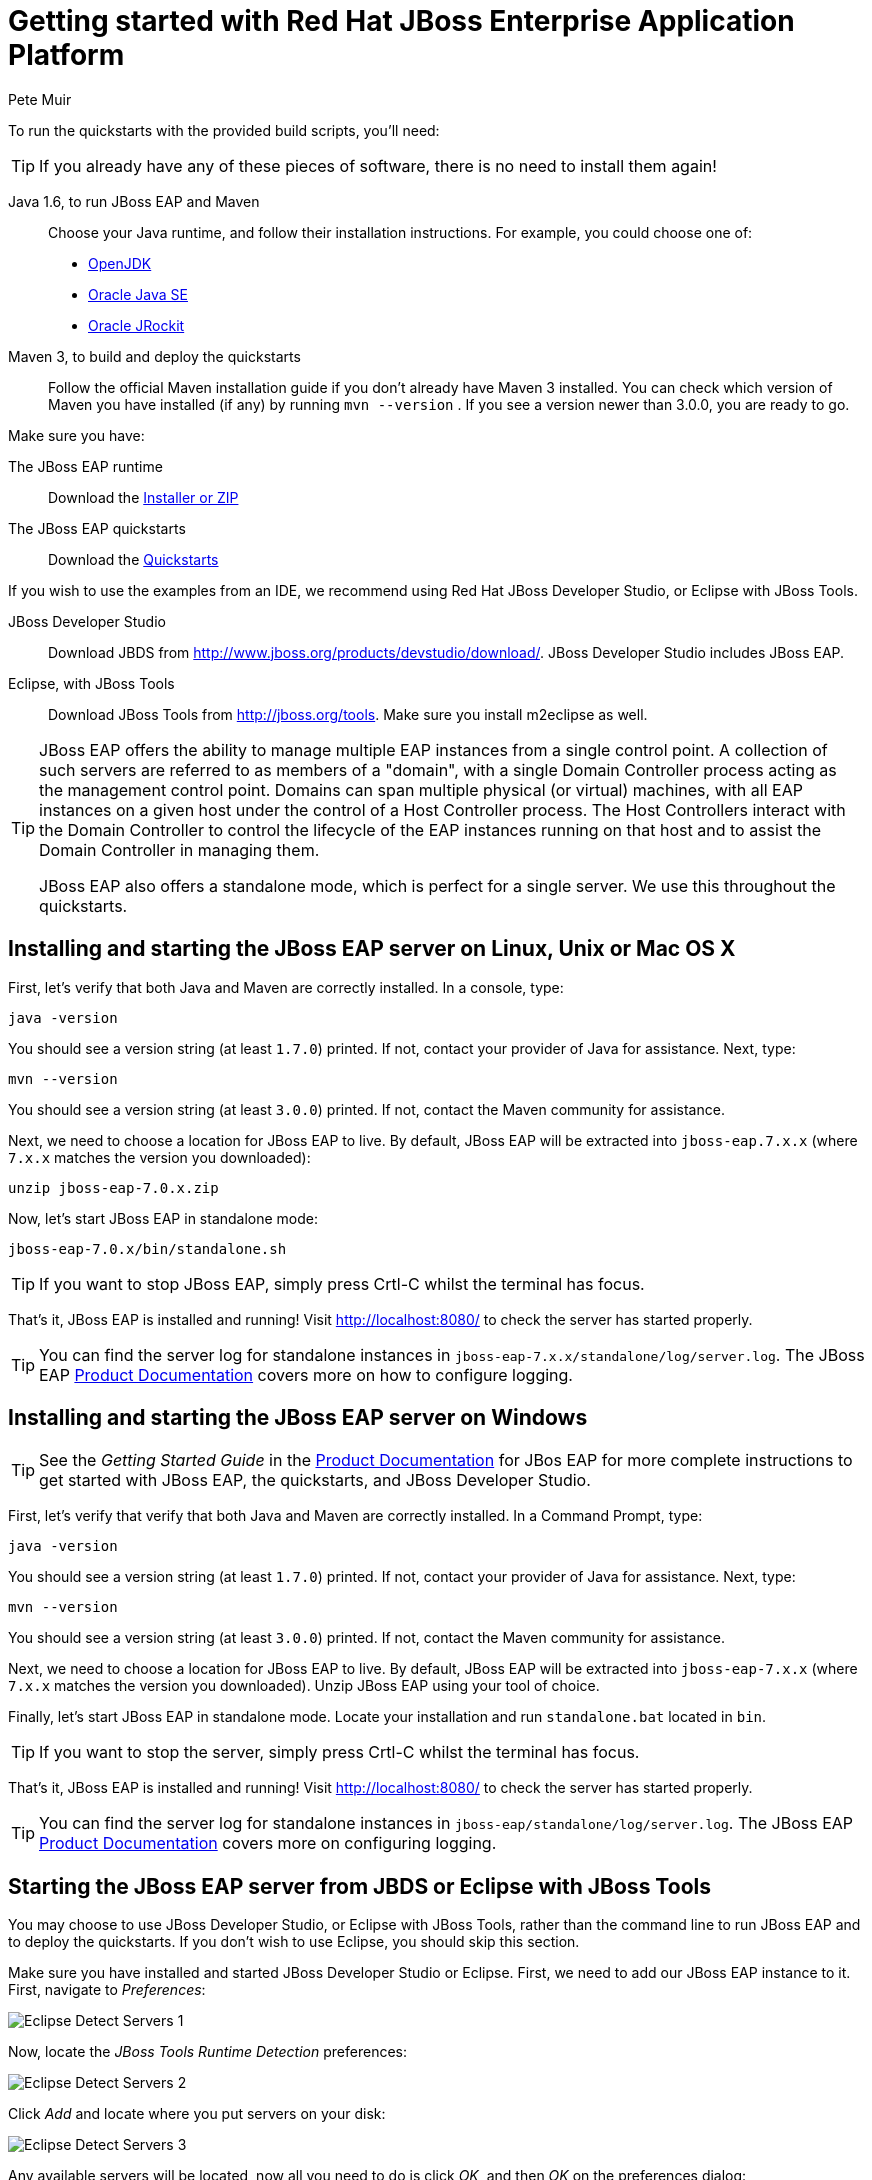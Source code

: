 = Getting started with Red Hat JBoss Enterprise Application Platform
:Author: Pete Muir

[[GettingStarted-]]

To run the quickstarts with the provided build scripts, you'll need:

[TIP]
========================================================================
If you already have any of these pieces of software, there is no need to
install them again!
========================================================================

Java 1.6, to run JBoss EAP and Maven::
  Choose your Java runtime, and follow their installation instructions. For example, you could choose one of:

  * link:http://openjdk.java.net/install/[OpenJDK]
  * link:http://www.oracle.com/technetwork/java/javase/index-137561.html[Oracle Java SE]
  * link:http://docs.oracle.com/cd/E15289_01/doc.40/e15065/toc.htm[Oracle JRockit]
Maven 3, to build and deploy the quickstarts::
  Follow the official Maven installation guide if you don't already have Maven 3 installed. You can check which version of Maven you have installed (if any) by running `mvn --version` . If you see a version newer than 3.0.0, you are ready to go. 

Make sure you have:

The JBoss EAP runtime::
  Download the link:http://www.jboss.org/products/eap/download/[Installer or ZIP]

The JBoss EAP quickstarts::
  Download the link:http://www.jboss.org/products/eap/download/[Quickstarts]

If you wish to use the examples from an IDE, we recommend using Red Hat JBoss Developer Studio, or Eclipse with JBoss Tools.

JBoss Developer Studio::
  Download JBDS from link:http://www.jboss.org/products/devstudio/download/[]. JBoss Developer Studio includes JBoss EAP.
Eclipse, with JBoss Tools::
  Download JBoss Tools from link:http://jboss.org/tools[]. Make sure you install m2eclipse as well.

[TIP]
========================================================================
JBoss EAP offers the 
ability to manage multiple EAP instances from a single control point. 
A collection of such servers are referred to as members of a "domain",
with a single Domain Controller process acting as the management control
point. Domains can span multiple physical (or virtual) machines, with 
all EAP instances on a given host under the control of a Host Controller 
process. The Host Controllers interact with the Domain Controller to 
control the lifecycle of the EAP instances running on that host and to 
assist the Domain Controller in managing them.

JBoss EAP also offers a standalone mode, which is perfect for a single 
server. We use this throughout the quickstarts.
========================================================================


== Installing and starting the JBoss EAP server on Linux, Unix or Mac OS X
[[GettingStarted-on_linux]]

First, let's verify that both Java and Maven are correctly 
installed. In a console, type:

    java -version

You should see a version string (at least `1.7.0`) printed. If not, contact your provider of Java for assistance. Next, type: 

    mvn --version

You should see a version string (at least `3.0.0`) printed. If not, contact the Maven community for assistance. 

Next, we need to choose a location for JBoss EAP to live. By default, JBoss EAP will be extracted into `jboss-eap.7.x.x` (where `7.x.x` matches the version you downloaded): 

    unzip jboss-eap-7.0.x.zip

Now, let's start JBoss EAP in standalone mode:

    jboss-eap-7.0.x/bin/standalone.sh


[TIP]
========================================================================
If you want to stop JBoss EAP, simply press Crtl-C whilst the terminal 
has focus. 
========================================================================

That's it, JBoss EAP is installed and running! Visit http://localhost:8080/ to check the server has started properly. 


[TIP]
========================================================================
You can find the server log for standalone instances in 
`jboss-eap-7.x.x/standalone/log/server.log`. The JBoss EAP
link:https://access.redhat.com/documentation/en/jboss-enterprise-application-platform/[Product Documentation] covers more on how to configure logging. 
========================================================================


== Installing and starting the JBoss EAP server on Windows
[[GettingStarted-on_windows]]

[TIP]
========================================================================
See the _Getting Started Guide_ in the 
link:https://access.redhat.com/documentation/en/jboss-enterprise-application-platform/[Product Documentation] 
for JBos EAP for more complete instructions to get started with JBoss EAP, 
the quickstarts, and JBoss Developer Studio.
========================================================================

First, let's verify that verify that both Java and Maven are correctly installed. In a Command Prompt, type:

    java -version

You should see a version string (at least `1.7.0`) printed. If not, contact your provider of Java for assistance. Next, type: 

    mvn --version

You should see a version string (at least `3.0.0`) printed. If not, contact the Maven community for assistance. 

Next, we need to choose a location for JBoss EAP to live. By default, JBoss EAP will be extracted into `jboss-eap-7.x.x` (where `7.x.x` matches the version you downloaded). Unzip JBoss EAP using your tool of choice. 

Finally, let's start JBoss EAP in standalone mode. Locate your installation and run `standalone.bat` located in `bin`.


[TIP]
========================================================================
If you want to stop the server, simply press Crtl-C whilst the terminal 
has focus. 
========================================================================

That's it, JBoss EAP is installed and running! Visit http://localhost:8080/ to check the server has started properly. 


[TIP]
========================================================================
You can find the server log for standalone instances in 
`jboss-eap/standalone/log/server.log`. The JBoss EAP
link:https://access.redhat.com/documentation/en/jboss-enterprise-application-platform/[Product Documentation] covers more on configuring logging.
========================================================================


== Starting the JBoss EAP server from JBDS or Eclipse with JBoss Tools
[[GettingStarted-with_jboss_tools]]

You may choose to use JBoss Developer Studio, or Eclipse with JBoss Tools, rather than the command line to run JBoss EAP and to deploy the quickstarts. If you don't wish to use Eclipse, you should skip this section.

Make sure you have installed and started JBoss Developer Studio or Eclipse. First, we need to add our JBoss EAP instance to it. First, navigate to _Preferences_:

image:gfx/Eclipse_Detect_Servers_1.png[]

Now, locate the _JBoss Tools Runtime Detection_ preferences:

image:gfx/Eclipse_Detect_Servers_2.png[] 

Click _Add_ and locate where you put servers on your disk:

image:gfx/Eclipse_Detect_Servers_3.png[]

Any available servers will be located, now all you need to do is click _OK_, and then _OK_ on the preferences dialog: 

image:gfx/Eclipse_Detect_Servers_4.png[]

Now, let's start the server from Eclipse. If you previously started a server from the command line, you should stop it there first.

First, we need to make sure the Server tab is on view. Open the _Window -> Show View -> Other..._ dialog:

image:gfx/Eclipse_Server_Tab_1.jpg[]

And select the Server view:
 
image:gfx/Eclipse_Server_Tab_2.jpg[]

You should see the Server View appear with the detected servers:

image:gfx/Eclipse_Server_Tab_3.jpg[]

Now, we can start the server. Right click on the server in the Server view, and select Start : 

image:gfx/Eclipse_Server_Start_1.jpg[]

[TIP]
========================================================================
If you want to debug your application, you can simply select Debug 
rather than Start . This will start the server in debug mode, and 
automatically attach the Eclipse debugger. 
========================================================================

You'll see the server output in the Console :

image:gfx/Eclipse_Server_Start_2.jpg[]

That's it, we now have the server up and running in Eclipse!


== Importing the quickstarts into Eclipse
[[GettingStarted-importing_quickstarts_into_eclipse]]

In order to import the quickstarts into Eclipse, you will need m2eclipse installed. If you have JBoss Developer Studio, then m2eclipse is already installed.

First, choose _File -> Import..._: 

image:gfx/Import_Quickstarts_1.jpg[]

Select _Existing Maven Projects_: 

image:gfx/Import_Quickstarts_2.jpg[] 

Click on _Browse_, and navigate to the `quickstarts/` directory: 

image:gfx/Import_Quickstarts_3.jpg[] 

Finally, make sure all 4 quickstarts are found and selected, and click _Finish_: 

image:gfx/Import_Quickstarts_4.jpg[]

Eclipse should now successfully import 4 projects:

image:gfx/Import_Quickstarts_5.jpg[]

It will take a short time to import the projects, as Maven needs to download the project's dependencies from remote repositories.


== Managing JBoss EAP

Here we will quickly outline how you can access both the command line interface and the web management interface for managing JBoss EAP. Detailed information can be found in the JBoss EAP link:https://access.redhat.com/documentation/en/jboss-enterprise-application-platform/[Product Documentation].

When the server is running, the web management interface can be accessed at http://localhost:9990/console. You can use the web management interface to create datasources, manage deployments and configure the server. 

JBoss EAP comes with a command line interface. To run it on Linux, Unix or Mac, execute:

    jboss-eap-7.x.x/bin/jboss-admin.sh --connect

Or, on Windows:

    jboss-eap-7.x.x/bin/jboss-admin.bat --connect

Once started, type help to discover the commands available to you. 

Throughout this guide we use the WildFly Maven plug-in to deploy and undeploy applications. This plug-in uses the Native Java Detyped Management API to communicate with the server. The Detyped API is used by management tools to control an entire domain of servers, and exposes only a small number of types, allowing for backwards and forwards compatibility. 

